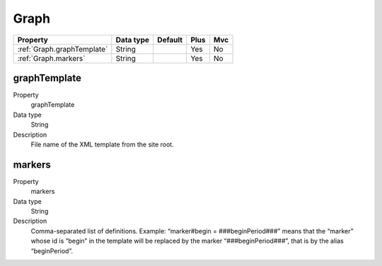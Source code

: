 .. ==================================================
.. FOR YOUR INFORMATION
.. --------------------------------------------------
.. -*- coding: utf-8 -*- with BOM.

.. ==================================================
.. DEFINE SOME TEXTROLES
.. --------------------------------------------------
.. role::   underline
.. role::   typoscript(code)
.. role::   ts(typoscript)
  :class:  typoscript
.. role::   php(code)


Graph
-----


======================================================= =========== ============== ==== ====
Property                                                Data type   Default        Plus Mvc
======================================================= =========== ============== ==== ====
:ref:`Graph.graphTemplate`                              String                     Yes  No
:ref:`Graph.markers`                                    String                     Yes  No
======================================================= =========== ============== ==== ====


.. _Graph.graphTemplate:

graphTemplate
^^^^^^^^^^^^^

.. container:: table-row

    Property
        graphTemplate
   
    Data type
        String
         
    Description
        File name of the XML template from the site root.


.. _Graph.markers:

markers
^^^^^^^

.. container:: table-row

    Property
        markers
   
    Data type
         String  
              
    Description
        Comma-separated list of definitions. Example: “marker#begin =
        ###beginPeriod###” means that the “marker” whose id is “begin” in the
        template will be replaced by the marker “###beginPeriod###”, that is
        by the alias “beginPeriod”.

   


